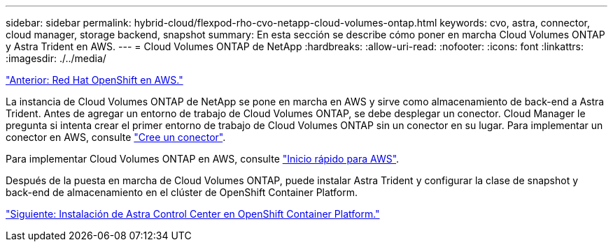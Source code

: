 ---
sidebar: sidebar 
permalink: hybrid-cloud/flexpod-rho-cvo-netapp-cloud-volumes-ontap.html 
keywords: cvo, astra, connector, cloud manager, storage backend, snapshot 
summary: En esta sección se describe cómo poner en marcha Cloud Volumes ONTAP y Astra Trident en AWS. 
---
= Cloud Volumes ONTAP de NetApp
:hardbreaks:
:allow-uri-read: 
:nofooter: 
:icons: font
:linkattrs: 
:imagesdir: ./../media/


link:flexpod-rho-cvo-red-hat-openshift-on-aws.html["Anterior: Red Hat OpenShift en AWS."]

La instancia de Cloud Volumes ONTAP de NetApp se pone en marcha en AWS y sirve como almacenamiento de back-end a Astra Trident. Antes de agregar un entorno de trabajo de Cloud Volumes ONTAP, se debe desplegar un conector. Cloud Manager le pregunta si intenta crear el primer entorno de trabajo de Cloud Volumes ONTAP sin un conector en su lugar. Para implementar un conector en AWS, consulte https://docs.netapp.com/us-en/cloud-manager-setup-admin/task-creating-connectors-aws.html["Cree un conector"^].

Para implementar Cloud Volumes ONTAP en AWS, consulte https://docs.netapp.com/us-en/cloud-manager-cloud-volumes-ontap/task-getting-started-aws.html["Inicio rápido para AWS"^].

Después de la puesta en marcha de Cloud Volumes ONTAP, puede instalar Astra Trident y configurar la clase de snapshot y back-end de almacenamiento en el clúster de OpenShift Container Platform.

link:flexpod-rho-cvo-astra-control-center-installation-on-openshift-container-platform.html["Siguiente: Instalación de Astra Control Center en OpenShift Container Platform."]
